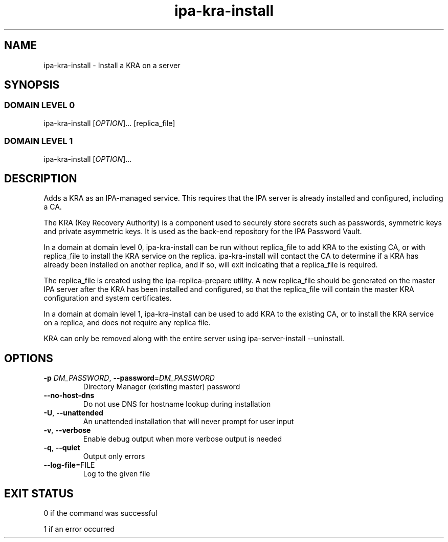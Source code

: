 .\" A man page for ipa-kra-install
.\" Copyright (C) 2014 Red Hat, Inc.
.\"
.\" This program is free software; you can redistribute it and/or modify
.\" it under the terms of the GNU General Public License as published by
.\" the Free Software Foundation, either version 3 of the License, or
.\" (at your option) any later version.
.\"
.\" This program is distributed in the hope that it will be useful, but
.\" WITHOUT ANY WARRANTY; without even the implied warranty of
.\" MERCHANTABILITY or FITNESS FOR A PARTICULAR PURPOSE.  See the GNU
.\" General Public License for more details.
.\"
.\" You should have received a copy of the GNU General Public License
.\" along with this program.  If not, see <http://www.gnu.org/licenses/>.
.\"
.\" Author: Ade Lee <alee@redhat.com>
.\"
.TH "ipa-kra-install" "1" "May 10 2017" "FreeIPA" "FreeIPA Manual Pages"
.SH "NAME"
ipa\-kra\-install \- Install a KRA on a server
.SH "SYNOPSIS"
.SS "DOMAIN LEVEL 0"
.TP
ipa\-kra\-install [\fIOPTION\fR]... [replica_file]
.SS "DOMAIN LEVEL 1"
.TP
ipa\-kra\-install [\fIOPTION\fR]...
.SH "DESCRIPTION"
Adds a KRA as an IPA\-managed service. This requires that the IPA server is already installed and configured, including a CA.

The KRA (Key Recovery Authority) is a component used to securely store secrets such as passwords, symmetric keys and private asymmetric keys.  It is used as the back-end repository for the IPA Password Vault.

In a domain at domain level 0, ipa\-kra\-install can be run without replica_file to add KRA to the existing CA, or with replica_file to install the KRA service on the replica.
ipa\-kra\-install will contact the CA to determine if a KRA has already been installed on another replica, and if so, will exit indicating that a replica_file is required.

The replica_file is created using the ipa\-replica\-prepare utility.  A new replica_file should be generated on the master IPA server after the KRA has been installed and configured, so that the replica_file will contain the master KRA configuration and system certificates.

In a domain at domain level 1, ipa\-kra\-install can be used to add KRA to the existing CA, or to install the KRA service on a replica, and does not require any replica file.

KRA can only be removed along with the entire server using ipa\-server\-install \-\-uninstall.
.SH "OPTIONS"
.TP
\fB\-p\fR \fIDM_PASSWORD\fR, \fB\-\-password\fR=\fIDM_PASSWORD\fR
Directory Manager (existing master) password
.TP
\fB\-\-no-host-dns\fR
Do not use DNS for hostname lookup during installation
.TP
\fB\-U\fR, \fB\-\-unattended\fR
An unattended installation that will never prompt for user input
.TP
\fB\-v\fR, \fB\-\-verbose\fR
Enable debug output when more verbose output is needed
.TP
\fB\-q\fR, \fB\-\-quiet\fR
Output only errors
.TP
\fB\-\-log-file\fR=\fRFILE\fR
Log to the given file
.SH "EXIT STATUS"
0 if the command was successful

1 if an error occurred

